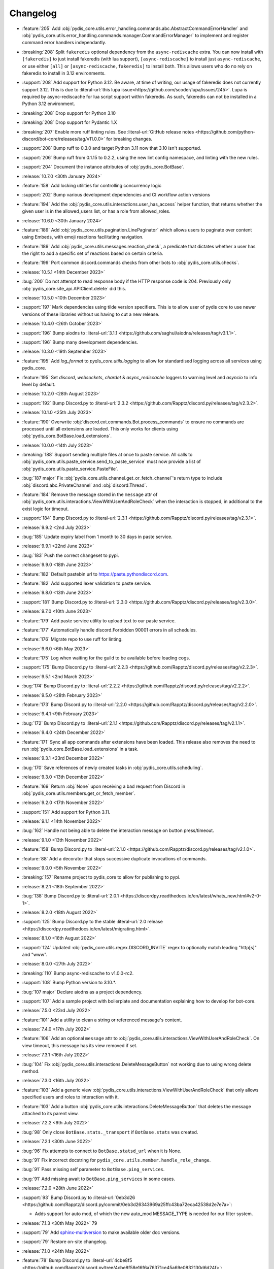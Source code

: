 .. See docs for details on formatting your entries
   https://releases.readthedocs.io/en/latest/concepts.html

Changelog
=========

- :feature:`205` Add :obj:`pydis_core.utils.error_handling.commands.abc.AbstractCommandErrorHandler` and :obj:`pydis_core.utils.error_handling.commands.manager.CommandErrorManager` to implement and register command error handlers independantly.
- :breaking:`208` Split ``fakeredis`` optional dependency from the ``async-rediscache`` extra. You can now install with ``[fakeredis]`` to just install fakeredis (with lua support), ``[async-rediscache]`` to install just ``async-rediscache``, or use either ``[all]`` or ``[async-rediscache,fakeredis]`` to install both. This allows users who do no rely on fakeredis to install in 3.12 environments.
- :support:`208` Add support for Python 3.12. Be aware, at time of writing, our usage of fakeredis does not currently support 3.12. This is due to :literal-url:`this lupa issue<https://github.com/scoder/lupa/issues/245>`. Lupa is required by async-rediscache for lua script support within fakeredis. As such, fakeredis can not be installed in a Python 3.12 environment.
- :breaking:`208` Drop support for Python 3.10
- :breaking:`208` Drop support for Pydantic 1.X
- :breaking:`207` Enable more ruff linting rules. See :literal-url:`GitHub release notes <https://github.com/python-discord/bot-core/releases/tag/v11.0.0>` for breaking changes.
- :support:`208` Bump ruff to 0.3.0 and target Python 3.11 now that 3.10 isn't supported.
- :support:`206` Bump ruff from 0.1.15 to 0.2.2, using the new lint config namespace, and linting with the new rules.
- :support:`204` Document the instance attributes of :obj:`pydis_core.BotBase`.

- :release:`10.7.0 <30th January 2024>`
- :feature:`158` Add locking utilities for controlling concurrency logic
- :support:`202` Bump various development dependencies and CI workflow action versions
- :feature:`194` Add the :obj:`pydis_core.utils.interactions.user_has_access` helper function, that returns whether the given user is in the allowed_users list, or has a role from allowed_roles.

- :release:`10.6.0 <30th January 2024>`
- :feature:`189` Add :obj:`pydis_core.utils.pagination.LinePaginator` which allows users to paginate over content using Embeds, with emoji reactions facilitating navigation.
- :feature:`189` Add :obj:`pydis_core.utils.messages.reaction_check`, a predicate that dictates whether a user has the right to add a specific set of reactions based on certain criteria.
- :feature:`199` Port common discord.commands checks from other bots to :obj:`pydis_core.utils.checks`.

- :release:`10.5.1 <14th December 2023>`
- :bug:`200` Do not attempt to read response body if the HTTP response code is 204. Previously only :obj:`pydis_core.site_api.APIClient.delete` did this.

- :release:`10.5.0 <10th December 2023>`
- :support:`197` Mark dependencies using tilde version specifiers. This is to allow user of pydis core to use newer versions of these libraries without us having to cut a new release.

- :release:`10.4.0 <26th October 2023>`
- :support:`196` Bump aiodns to :literal-url:`3.1.1 <https://github.com/saghul/aiodns/releases/tag/v3.1.1>`.
- :support:`196` Bump many development dependencies.


- :release:`10.3.0 <19th September 2023>`
- :feature:`195` Add `log_format` to `pydis_core.utils.logging` to allow for standardised logging across all services using pydis_core.
- :feature:`195` Set `discord`, `websockets`, `chardet` & `async_rediscache` loggers to warning level and `asyncio` to info level by default.


- :release:`10.2.0 <28th August 2023>`
- :support:`192` Bump Discord.py to :literal-url:`2.3.2 <https://github.com/Rapptz/discord.py/releases/tag/v2.3.2>`.


- :release:`10.1.0 <25th July 2023>`
- :feature:`190` Overwrite :obj:`discord.ext.commands.Bot.process_commands` to ensure no commands are processed until all extensions are loaded. This only works for clients using :obj:`pydis_core.BotBase.load_extensions`.


- :release:`10.0.0 <14th July 2023>`
- :breaking:`188` Support sending multiple files at once to paste service. All calls to :obj:`pydis_core.utils.paste_service.send_to_paste_service` must now provide a list of :obj:`pydis_core.utils.paste_service.PasteFile`.
- :bug:`187 major` Fix :obj:`pydis_core.utils.channel.get_or_fetch_channel`'s return type to include :obj:`discord.abc.PrivateChannel` and :obj:`discord.Thread`.
- :feature:`184` Remove the message stored in the ``message`` attr of :obj:`pydis_core.utils.interactions.ViewWithUserAndRoleCheck` when the interaction is stopped, in additional to the exist logic for timeout.
- :support:`184` Bump Discord.py to :literal-url:`2.3.1 <https://github.com/Rapptz/discord.py/releases/tag/v2.3.1>`.


- :release:`9.9.2 <2nd July 2023>`
- :bug:`185` Update expiry label from 1 month to 30 days in paste service.


- :release:`9.9.1 <22nd June 2023>`
- :bug:`183` Push the correct changeset to pypi.


- :release:`9.9.0 <18th June 2023>`
- :feature:`182` Default pastebin url to https://paste.pythondiscord.com.
- :feature:`182` Add supported lexer validation to paste service.


- :release:`9.8.0 <13th June 2023>`
- :support:`181` Bump Discord.py to :literal-url:`2.3.0 <https://github.com/Rapptz/discord.py/releases/tag/v2.3.0>`.


- :release:`9.7.0 <10th June 2023>`
- :feature:`179` Add paste service utility to upload text to our paste service.
- :feature:`177` Automatically handle discord.Forbidden 90001 errors in all schedules.
- :feature:`176` Migrate repo to use ruff for linting.


- :release:`9.6.0 <6th May 2023>`
- :feature:`175` Log when waiting for the guild to be available before loading cogs.
- :support:`175` Bump Discord.py to :literal-url:`2.2.3 <https://github.com/Rapptz/discord.py/releases/tag/v2.2.3>`.


- :release:`9.5.1 <2nd March 2023>`
- :bug:`174` Bump Discord.py to :literal-url:`2.2.2 <https://github.com/Rapptz/discord.py/releases/tag/v2.2.2>`.


- :release:`9.5.0 <28th February 2023>`
- :feature:`173` Bump Discord.py to :literal-url:`2.2.0 <https://github.com/Rapptz/discord.py/releases/tag/v2.2.0>`.


- :release:`9.4.1 <9th February 2023>`
- :bug:`172` Bump Discord.py to :literal-url:`2.1.1 <https://github.com/Rapptz/discord.py/releases/tag/v2.1.1>`.


- :release:`9.4.0 <24th December 2022>`
- :feature:`171` Sync all app commands after extensions have been loaded. This release also removes the need to run :obj:`pydis_core.BotBase.load_extensions` in a task.


- :release:`9.3.1 <23rd December 2022>`
- :bug:`170` Save references of newly created tasks in :obj:`pydis_core.utils.scheduling`.

- :release:`9.3.0 <13th December 2022>`
- :feature:`169` Return :obj:`None` upon receiving a bad request from Discord in :obj:`pydis_core.utils.members.get_or_fetch_member`.

- :release:`9.2.0 <17th November 2022>`
- :support:`151` Add support for Python 3.11.

- :release:`9.1.1 <14th November 2022>`
- :bug:`162` Handle not being able to delete the interaction message on button press/timeout.


- :release:`9.1.0 <13th November 2022>`
- :feature:`158` Bump Discord.py to :literal-url:`2.1.0 <https://github.com/Rapptz/discord.py/releases/tag/v2.1.0>`.
- :feature:`88` Add a decorator that stops successive duplicate invocations of commands.


- :release:`9.0.0 <5th November 2022>`
- :breaking:`157` Rename project to pydis_core to allow for publishing to pypi.


- :release:`8.2.1 <18th September 2022>`
- :bug:`138` Bump Discord.py to :literal-url:`2.0.1 <https://discordpy.readthedocs.io/en/latest/whats_new.html#v2-0-1>`.


- :release:`8.2.0 <18th August 2022>`
- :support:`125` Bump Discord.py to the stable :literal-url:`2.0 release <https://discordpy.readthedocs.io/en/latest/migrating.html>`.


- :release:`8.1.0 <16th August 2022>`
- :support:`124` Updated :obj:`pydis_core.utils.regex.DISCORD_INVITE` regex to optionally match leading "http[s]" and "www".


- :release:`8.0.0 <27th July 2022>`
- :breaking:`110` Bump async-rediscache to v1.0.0-rc2.
- :support:`108` Bump Python version to 3.10.*.
- :bug:`107 major` Declare aiodns as a project dependency.
- :support:`107` Add a sample project with boilerplate and documentation explaining how to develop for bot-core.


- :release:`7.5.0 <23rd July 2022>`
- :feature:`101` Add a utility to clean a string or referenced message's content.


- :release:`7.4.0 <17th July 2022>`
- :feature:`106` Add an optional ``message`` attr to :obj:`pydis_core.utils.interactions.ViewWithUserAndRoleCheck`. On view timeout, this message has its view removed if set.


- :release:`7.3.1 <16th July 2022>`
- :bug:`104` Fix :obj:`pydis_core.utils.interactions.DeleteMessageButton` not working due to using wrong delete method.


- :release:`7.3.0 <16th July 2022>`
- :feature:`103` Add a generic view :obj:`pydis_core.utils.interactions.ViewWithUserAndRoleCheck` that only allows specified users and roles to interaction with it.
- :feature:`103` Add a button :obj:`pydis_core.utils.interactions.DeleteMessageButton` that deletes the message attached to its parent view.


- :release:`7.2.2 <9th July 2022>`
- :bug:`98` Only close ``BotBase.stats._transport`` if ``BotBase.stats`` was created.


- :release:`7.2.1 <30th June 2022>`
- :bug:`96` Fix attempts to connect to ``BotBase.statsd_url`` when it is None.
- :bug:`91` Fix incorrect docstring for ``pydis_core.utils.member.handle_role_change``.
- :bug:`91` Pass missing self parameter to ``BotBase.ping_services``.
- :bug:`91` Add missing await to ``BotBase.ping_services`` in some cases.


- :release:`7.2.0 <28th June 2022>`
- :support:`93` Bump Discord.py to :literal-url:`0eb3d26 <https://github.com/Rapptz/discord.py/commit/0eb3d26343969a25ffc43ba72eca42538d2e7e7a>`:

  - Adds support for auto mod, of which the new auto_mod MESSAGE_TYPE is needed for our filter system.


- :release:`7.1.3 <30th May 2022>` 79
- :support:`79` Add `sphinx-multiversion <https://pypi.org/project/sphinx-multiversion/>`_ to make available older doc versions.
- :support:`79` Restore on-site changelog.


- :release:`7.1.0 <24th May 2022>`
- :feature:`78` Bump Discord.py to :literal-url:`4cbe8f5 <https://github.com/Rapptz/discord.py/tree/4cbe8f58e16f6a76371ce45a69e0832130d6d24f>`:

  - This fixes a bug with permission resolution when dealing with timed out members.


- :release:`7.0.0 <10th May 2022>`
- :bug:`75 major` Capture all characters up to a whitespace in the Discord Invite regex.
- :breaking:`75` Discord invite regex no longer returns a URL safe result, refer to documentation for safely handling it.


- :release:`6.4.0 <26th April 2022>`
- :feature:`72` Bump discord.py to :literal-url:`5a06fa5 <https://github.com/Rapptz/discord.py/tree/5a06fa5f3e28d2b7191722e1a84c541560008aea>`:

  - Notably, one of the commits in this bump dynamically extends the timeout of ``Guild.chunk()`` based on the number or members, so it should actually work on our guild now.


- :release:`6.3.2 <25th April 2022>`
- :bug:`69` Actually use ``statsd_url`` when it gets passed to ``BotBase``.


- :release:`6.3.1 <21st April 2022>`
- :bug:`68` Correct version number in pyproject.toml.


- :release:`6.3.0 <21st April 2022>`
- :feature:`-` (Committed directly to main) Don't load modules starting with ``_``.


- :release:`6.2.0 <21st April 2022>`
- :feature:`66` Load each cog in it's own task to avoid a single cog crashing entire load process.


- :release:`6.1.0 <20th April 2022>`
- :feature:`65` Add ``unqualify`` to the ``pydis_core.utils`` namespace for use in bots that manipulate extensions.


- :release:`6.0.0 <19th April 2022>`
- :breaking:`64` Bump discord.py to :literal-url:`987235d <https://github.com/Rapptz/discord.py/tree/987235d5649e7c2b1a927637bab6547244ecb2cf>`:

  - This reverts a change to help command behaviour that broke our custom pagination.
  - This also adds basic forum channel support to discord.py.


- :release:`5.0.4 <18th April 2022>` 63

   ..
      Feature 63 Needs to be explicitly included above because it was improperly released within a bugfix version
      instead of a minor release

- :feature:`63` Allow passing an ``api_client`` to ``BotBase.__init__`` to specify the ``pydis_core.site_api.APIClient`` instance to use.


- :release:`5.0.3 <18th April 2022>`
- :bug:`61` Reconnect to redis session on setup if it is closed.


- :release:`5.0.2 <5th April 2022>`
- :bug:`56` Create a dummy ``AsyncstatsdClient`` before connecting to real url, in case a connection cannot be made on init.
- :bug:`56` Move the creation of the ``asyncio.Event``, ``BotBase._guild_available`` to within the setup hook, to avoid a deprecation notice.


- :release:`5.0.1 <2nd April 2022>`
- :bug:`54` Move creation of BotBase's ``aiohttp.AsyncResolver`` to the async setup hook, to avoid deprecation notice.


- :release:`5.0.0 <2nd April 2022>`
- :breaking:`42` Remove public extensions util.
- :feature:`42` Add ``BotBase``, a ``discord.ext.commands.Bot`` sub-class, which abstracts a lot of logic shared between our bots.
- :feature:`42` Add async statsd client.
- :support:`42` Bump Discord.py to latest alpha commit.


- :release:`4.0.0 <14th March 2022>`
- :breaking:`39` Migrate back to Discord.py 2.0.


- :release:`3.0.1 <5th March 2022>`
- :bug:`37` Setup log tracing when ``pydis_core.utils.logging`` is imported so that it can be used within pydis_core functions.


- :release:`3.0.0 <3rd March 2022>`
- :breaking:`35` Move ``apply_monkey_patches()`` directly to `pydis_core.utils` namespace.


- :release:`2.1.0 <24th February 2022>`
- :feature:`34` Port the Site API wrapper from the bot repo.


- :release:`2.0.0 <22nd February 2022>`
- :breaking:`35` Moved regex to ``pydis_core.utils`` namespace.
- :breaking:`32` Migrate from discord.py 2.0a0 to disnake.
- :feature:`32` Add common monkey patches.
- :feature:`29` Port many common utilities from our bots:

  - caching
  - channel
  - extensions
  - loggers
  - members
  - scheduling
- :support:`2` Added intersphinx to docs.


- :release:`1.2.0 <9th January 2022>`
- :feature:`12` Code block detection regex.


- :release:`1.1.0 <2nd December 2021>`
- :support:`2` Autogenerated docs.
- :feature:`2` Regex utility.


- :release:`1.0.0 <17th November 2021>`
- :feature:`1` Core package, poetry, and linting CI.
